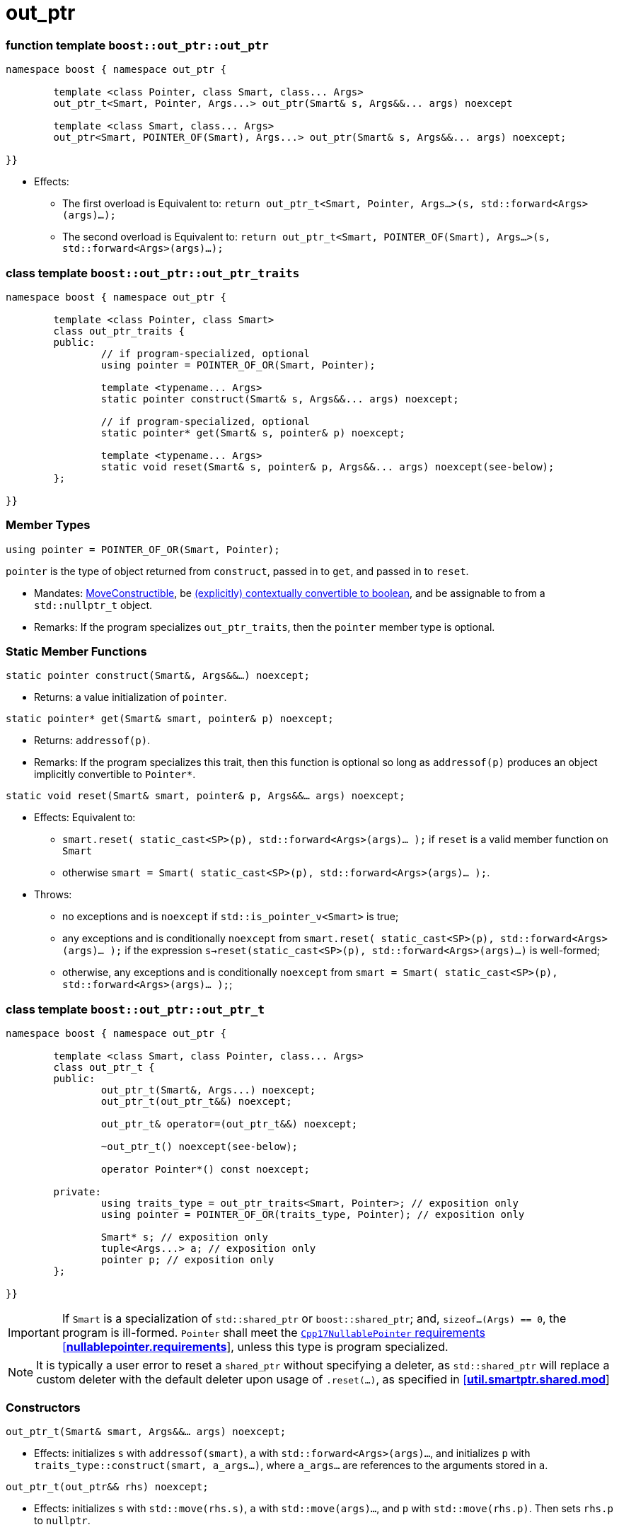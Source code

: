 ////
//  Copyright ⓒ 2018-2019 ThePhD.
//
//  Distributed under the Boost Software License, Version 1.0. (See
//  accompanying file LICENSE or copy at
//  http://www.boost.org/LICENSE_1_0.txt)
//
//  See http://www.boost.org/libs/out_ptr/ for documentation.
////

# out_ptr

[[ref.out_ptr.function]]
### function template `boost::out_ptr::out_ptr`

```
namespace boost { namespace out_ptr {

	template <class Pointer, class Smart, class... Args>
	out_ptr_t<Smart, Pointer, Args...> out_ptr(Smart& s, Args&&... args) noexcept

	template <class Smart, class... Args>
	out_ptr<Smart, POINTER_OF(Smart), Args...> out_ptr(Smart& s, Args&&... args) noexcept;

}}
```

- Effects:
* The first overload is Equivalent to: `return out_ptr_t<Smart, Pointer, Args...>(s, std::forward<Args>(args)...);`
* The second overload is Equivalent to: `return out_ptr_t<Smart, POINTER_OF(Smart), Args...>(s, std::forward<Args>(args)...);`


[[ref.inout_ptr.traits]]
### class template `boost::out_ptr::out_ptr_traits`

```
namespace boost { namespace out_ptr {

	template <class Pointer, class Smart>
	class out_ptr_traits {
	public:
		// if program-specialized, optional
		using pointer = POINTER_OF_OR(Smart, Pointer);

		template <typename... Args>
		static pointer construct(Smart& s, Args&&... args) noexcept;

		// if program-specialized, optional
		static pointer* get(Smart& s, pointer& p) noexcept;

		template <typename... Args>
		static void reset(Smart& s, pointer& p, Args&&... args) noexcept(see-below);
	};

}}
```

### Member Types

`using pointer = POINTER_OF_OR(Smart, Pointer);`

`pointer` is the type of object returned from `construct`, passed in to `get`, and passed in to `reset`.

- Mandates: https://en.cppreference.com/w/cpp/language/move_constructor[MoveConstructible], be https://en.cppreference.com/w/cpp/language/implicit_conversion[(explicitly) contextually convertible to boolean], and be assignable to from a `std::nullptr_t` object.

- Remarks: If the program specializes `out_ptr_traits`, then the `pointer` member type is optional.

### Static Member Functions

`static pointer construct(Smart&, Args&&...) noexcept;`

- Returns: a value initialization of `pointer`.

`static pointer* get(Smart& smart, pointer& p) noexcept;`

- Returns: `addressof(p)`.

- Remarks: If the program specializes this trait, then this function is optional so long as `addressof(p)` produces an object implicitly convertible to `Pointer*`.

`static void reset(Smart& smart, pointer& p, Args&&... args) noexcept;`

- Effects: Equivalent to:
* `smart.reset( static_cast<SP>(p), std::forward<Args>(args)... );` if `reset` is a valid member function on `Smart`
* otherwise `smart = Smart( static_cast<SP>(p), std::forward<Args>(args)... );`.

- Throws:
* no exceptions and is `noexcept` if `std::is_pointer_v<Smart>` is true;
* any exceptions and is conditionally `noexcept` from `smart.reset( static_cast<SP>(p), std::forward<Args>(args)... );` if the expression `s->reset(static_cast<SP>(p), std::forward<Args>(args)...)` is well-formed;
* otherwise, any exceptions and is conditionally `noexcept` from `smart = Smart( static_cast<SP>(p), std::forward<Args>(args)... );`;


[[ref.out_ptr.class]]
### class template `boost::out_ptr::out_ptr_t`

```
namespace boost { namespace out_ptr {

	template <class Smart, class Pointer, class... Args>
	class out_ptr_t {
	public:
		out_ptr_t(Smart&, Args...) noexcept;
		out_ptr_t(out_ptr_t&&) noexcept;

		out_ptr_t& operator=(out_ptr_t&&) noexcept;

		~out_ptr_t() noexcept(see-below);

		operator Pointer*() const noexcept;

	private:
		using traits_type = out_ptr_traits<Smart, Pointer>; // exposition only
		using pointer = POINTER_OF_OR(traits_type, Pointer); // exposition only

		Smart* s; // exposition only
		tuple<Args...> a; // exposition only
		pointer p; // exposition only
	};
	
}}
```

IMPORTANT: If `Smart` is a specialization of `std::shared_ptr` or `boost::shared_ptr`; and, `sizeof...(Args) == 0`, the program is ill-formed. `Pointer` shall meet the http://eel.is/c++draft/nullablepointer.requirements[`Cpp17NullablePointer` requirements [*nullablepointer.requirements*]], unless this type is program specialized.

NOTE: It is typically a user error to reset a `shared_ptr` without specifying a deleter, as `std::shared_ptr` will replace a custom deleter with the default deleter upon usage of `.reset(...)`, as specified in http://eel.is/c++draft/util.smartptr.shared.mod[[**util.smartptr.shared.mod**]]


### Constructors

`out_ptr_t(Smart& smart, Args&&... args) noexcept;`

- Effects: initializes `s` with `addressof(smart)`, `a` with `std::forward<Args>(args)...`, and initializes `p` with `traits_type::construct(smart, a_args...)`, where `a_args...` are references to the arguments stored in `a`.

`out_ptr_t(out_ptr&& rhs) noexcept;`

- Effects: initializes `s` with `std::move(rhs.s)`, `a` with `std::move(args)...`, and `p` with `std::move(rhs.p)`. Then sets `rhs.p` to `nullptr`.


### Assignment

`out_ptr_t& operator=(out_ptr&& rhs) noexcept;`

- Effects: Equivalent to:
```
s = std::move(rhs.s); 
a = std::move(rhs.a); 
p = std::move(rhs.p);
rhs.s = nullptr;
return *this;
```


### Destructors

`~out_ptr_t() noexcept(see-below);`

- Let `SP` be <<../reference.adoc#ref.def, `POINTER_OF_OR(Smart, Pointer)`>>.

- Requires: `noexcept(true)` if the evaluation of the Effects is `noexcept`. Otherwise, `noexcept(false)`.

- Effects: Equivalent to: `if (s != nullptr) { traits_type::reset(*s, p, std::forward<Args>(args)...); }`, where `Args` are stored in `a`.

- Throws: anything thrown by the evaluation of the Effects.



### Conversions

`operator Pointer*() const noexcept;`

- Effects: Equivalent to: `return traits_type::get(*s, p)`.
